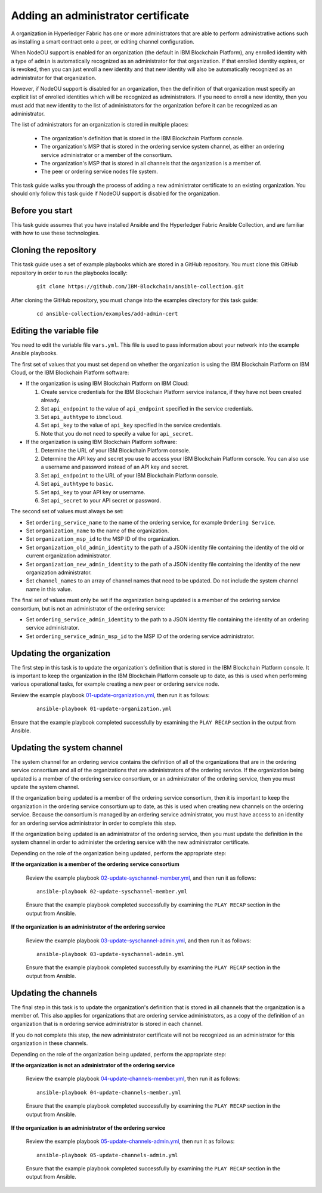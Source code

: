 ..
.. SPDX-License-Identifier: Apache-2.0
..

Adding an administrator certificate
===================================

A organization in Hyperledger Fabric has one or more administrators that are able to perform administrative actions such as installing a smart contract onto a peer, or editing channel configuration.

When NodeOU support is enabled for an organization (the default in IBM Blockchain Platform), any enrolled identity with a type of ``admin`` is automatically recognized as an administrator for that organization. If that enrolled identity expires, or is revoked, then you can just enroll a new identity and that new identity will also be automatically recognized as an administrator for that organization.

However, if NodeOU support is disabled for an organization, then the definition of that organization must specify an explicit list of enrolled identities which will be recognized as administrators. If you need to enroll a new identity, then you must add that new identity to the list of administrators for the organization before it can be recognized as an administrator.

The list of administrators for an organization is stored in multiple places:

  * The organization's definition that is stored in the IBM Blockchain Platform console.
  * The organization's MSP that is stored in the ordering service system channel, as either an ordering service administrator or a member of the consortium.
  * The organization's MSP that is stored in all channels that the organization is a member of.
  * The peer or ordering service nodes file system.

This task guide walks you through the process of adding a new administrator certificate to an existing organization. You should only follow this task guide if NodeOU support is disabled for the organization.

Before you start
----------------

This task guide assumes that you have installed Ansible and the Hyperledger Fabric Ansible Collection, and are familiar with how to use these technologies.

Cloning the repository
----------------------

This task guide uses a set of example playbooks which are stored in a GitHub repository. You must clone this GitHub repository in order to run the playbooks locally:

    .. highlight:: none

    ::

        git clone https://github.com/IBM-Blockchain/ansible-collection.git

After cloning the GitHub repository, you must change into the examples directory for this task guide:

    ::

        cd ansible-collection/examples/add-admin-cert

Editing the variable file
-------------------------

You need to edit the variable file ``vars.yml``. This file is used to pass information about your network into the example Ansible playbooks.

The first set of values that you must set depend on whether the organization is using the IBM Blockchain Platform on IBM Cloud, or the IBM Blockchain Platform software:

* If the organization is using IBM Blockchain Platform on IBM Cloud:

  1. Create service credentials for the IBM Blockchain Platform service instance, if they have not been created already.
  2. Set ``api_endpoint`` to the value of ``api_endpoint`` specified in the service credentials.
  3. Set ``api_authtype`` to ``ibmcloud``.
  4. Set ``api_key`` to the value of ``api_key`` specified in the service credentials.
  5. Note that you do not need to specify a value for ``api_secret``.

* If the organization is using IBM Blockchain Platform software:

  1. Determine the URL of your IBM Blockchain Platform console.
  2. Determine the API key and secret you use to access your IBM Blockchain Platform console. You can also use a username and password instead of an API key and secret.
  3. Set ``api_endpoint`` to the URL of your IBM Blockchain Platform console.
  4. Set ``api_authtype`` to ``basic``.
  5. Set ``api_key`` to your API key or username.
  6. Set ``api_secret`` to your API secret or password.

The second set of values must always be set:

* Set ``ordering_service_name`` to the name of the ordering service, for example ``Ordering Service``.
* Set ``organization_name`` to the name of the organization.
* Set ``organization_msp_id`` to the MSP ID of the organization.
* Set ``organization_old_admin_identity`` to the path of a JSON identity file containing the identity of the old or current organization administrator.
* Set ``organization_new_admin_identity`` to the path of a JSON identity file containing the identity of the new organization administrator.
* Set ``channel_names`` to an array of channel names that need to be updated. Do not include the system channel name in this value.

The final set of values must only be set if the organization being updated is a member of the ordering service consortium, but is not an administrator of the ordering service:

* Set ``ordering_service_admin_identity`` to the path to a JSON identity file containing the identity of an ordering service administrator.
* Set ``ordering_service_admin_msp_id`` to the MSP ID of the ordering service administrator.

Updating the organization
-------------------------

The first step in this task is to update the organization's definition that is stored in the IBM Blockchain Platform console. It is important to keep the organization in the IBM Blockchain Platform console up to date, as this is used when performing various operational tasks, for example creating a new peer or ordering service node.

Review the example playbook `01-update-organization.yml <https://github.com/IBM-Blockchain/ansible-collection/blob/main/examples/add-admin-cert/01-update-organization.yml>`_, then run it as follows:

  ::

    ansible-playbook 01-update-organization.yml

Ensure that the example playbook completed successfully by examining the ``PLAY RECAP`` section in the output from Ansible.

Updating the system channel
---------------------------

The system channel for an ordering service contains the definition of all of the organizations that are in the ordering service consortium and all of the organizations that are administrators of the ordering service. If the organization being updated is a member of the ordering service consortium, or an administrator of the ordering service, then you must update the system channel.

If the organization being updated is a member of the ordering service consortium, then it is important to keep the organization in the ordering service consortium up to date, as this is used when creating new channels on the ordering service. Because the consortium is managed by an ordering service administrator, you must have access to an identity for an ordering service administrator in order to complete this step.

If the organization being updated is an administrator of the ordering service, then you must update the definition in the system channel in order to administer the ordering service with the new administrator certificate.

Depending on the role of the organization being updated, perform the appropriate step:

**If the organization is a member of the ordering service consortium**

  Review the example playbook `02-update-syschannel-member.yml <https://github.com/IBM-Blockchain/ansible-collection/blob/main/examples/add-admin-cert/02-update-syschannel-member.yml>`_, and then run it as follows:

  ::

    ansible-playbook 02-update-syschannel-member.yml

  Ensure that the example playbook completed successfully by examining the ``PLAY RECAP`` section in the output from Ansible.

**If the organization is an administrator of the ordering service**

  Review the example playbook `03-update-syschannel-admin.yml <https://github.com/IBM-Blockchain/ansible-collection/blob/main/examples/add-admin-cert/03-update-syschannel-admin.yml>`_, and then run it as follows:

  ::

    ansible-playbook 03-update-syschannel-admin.yml

  Ensure that the example playbook completed successfully by examining the ``PLAY RECAP`` section in the output from Ansible.

Updating the channels
---------------------

The final step in this task is to update the organization's definition that is stored in all channels that the organization is a member of. This also applies for organizations that are ordering service administrators, as a copy of the definition of an organization that is n ordering service administrator is stored in each channel.

If you do not complete this step, the new administrator certificate will not be recognized as an administrator for this organization in these channels.

Depending on the role of the organization being updated, perform the appropriate step:

**If the organization is not an administrator of the ordering service**

  Review the example playbook `04-update-channels-member.yml <https://github.com/IBM-Blockchain/ansible-collection/blob/main/examples/add-admin-cert/04-update-channels-member.yml>`_, then run it as follows:

  ::

    ansible-playbook 04-update-channels-member.yml

  Ensure that the example playbook completed successfully by examining the ``PLAY RECAP`` section in the output from Ansible.

**If the organization is an administrator of the ordering service**

  Review the example playbook `05-update-channels-admin.yml <https://github.com/IBM-Blockchain/ansible-collection/blob/main/examples/add-admin-cert/05-update-channels-admin.yml>`_, then run it as follows:

  ::

    ansible-playbook 05-update-channels-admin.yml

  Ensure that the example playbook completed successfully by examining the ``PLAY RECAP`` section in the output from Ansible.